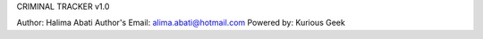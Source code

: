 CRIMINAL TRACKER v1.0

Author: Halima Abati
Author's Email: alima.abati@hotmail.com
Powered by: Kurious Geek
